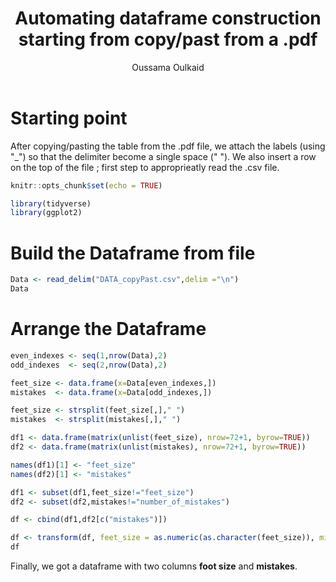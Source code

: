 #+TITLE: Automating dataframe construction starting from copy/past from a .pdf
#+AUTHOR: Oussama Oulkaid
#+OPTIONS: toc:nil

* Starting point
After copying/pasting the table from the .pdf file, we attach the labels (using "_") so that the delimiter become a single space (" "). 
We also insert a row on the top of the file ; first step to approprieatly read the .csv file.

#+BEGIN_src R
knitr::opts_chunk$set(echo = TRUE)

library(tidyverse)
library(ggplot2)
#+END_src 

* Build the Dataframe from file

#+BEGIN_src R
Data <- read_delim("DATA_copyPast.csv",delim ="\n")
Data
#+END_src 

* Arrange the Dataframe

#+BEGIN_src R
even_indexes <- seq(1,nrow(Data),2)
odd_indexes  <- seq(2,nrow(Data),2)

feet_size <- data.frame(x=Data[even_indexes,])
mistakes  <- data.frame(x=Data[odd_indexes,])

feet_size <- strsplit(feet_size[,]," ")
mistakes  <- strsplit(mistakes[,]," ")

df1 <- data.frame(matrix(unlist(feet_size), nrow=72+1, byrow=TRUE))
df2 <- data.frame(matrix(unlist(mistakes), nrow=72+1, byrow=TRUE))

names(df1)[1] <- "feet_size"
names(df2)[1] <- "mistakes"

df1 <- subset(df1,feet_size!="feet_size")
df2 <- subset(df2,mistakes!="number_of_mistakes")

df <- cbind(df1,df2[c("mistakes")])

df <- transform(df, feet_size = as.numeric(as.character(feet_size)), mistakes = as.numeric(as.character(mistakes)))
df
#+END_src

Finally,  we got a dataframe with two columns *foot size* and *mistakes*.
